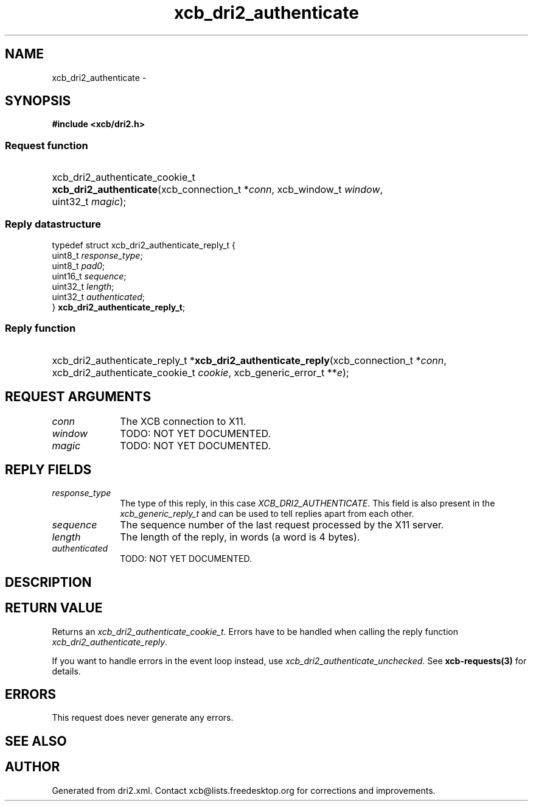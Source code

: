 .TH xcb_dri2_authenticate 3  2015-09-16 "XCB" "XCB Requests"
.ad l
.SH NAME
xcb_dri2_authenticate \- 
.SH SYNOPSIS
.hy 0
.B #include <xcb/dri2.h>
.SS Request function
.HP
xcb_dri2_authenticate_cookie_t \fBxcb_dri2_authenticate\fP(xcb_connection_t\ *\fIconn\fP, xcb_window_t\ \fIwindow\fP, uint32_t\ \fImagic\fP);
.PP
.SS Reply datastructure
.nf
.sp
typedef struct xcb_dri2_authenticate_reply_t {
    uint8_t  \fIresponse_type\fP;
    uint8_t  \fIpad0\fP;
    uint16_t \fIsequence\fP;
    uint32_t \fIlength\fP;
    uint32_t \fIauthenticated\fP;
} \fBxcb_dri2_authenticate_reply_t\fP;
.fi
.SS Reply function
.HP
xcb_dri2_authenticate_reply_t *\fBxcb_dri2_authenticate_reply\fP(xcb_connection_t\ *\fIconn\fP, xcb_dri2_authenticate_cookie_t\ \fIcookie\fP, xcb_generic_error_t\ **\fIe\fP);
.br
.hy 1
.SH REQUEST ARGUMENTS
.IP \fIconn\fP 1i
The XCB connection to X11.
.IP \fIwindow\fP 1i
TODO: NOT YET DOCUMENTED.
.IP \fImagic\fP 1i
TODO: NOT YET DOCUMENTED.
.SH REPLY FIELDS
.IP \fIresponse_type\fP 1i
The type of this reply, in this case \fIXCB_DRI2_AUTHENTICATE\fP. This field is also present in the \fIxcb_generic_reply_t\fP and can be used to tell replies apart from each other.
.IP \fIsequence\fP 1i
The sequence number of the last request processed by the X11 server.
.IP \fIlength\fP 1i
The length of the reply, in words (a word is 4 bytes).
.IP \fIauthenticated\fP 1i
TODO: NOT YET DOCUMENTED.
.SH DESCRIPTION
.SH RETURN VALUE
Returns an \fIxcb_dri2_authenticate_cookie_t\fP. Errors have to be handled when calling the reply function \fIxcb_dri2_authenticate_reply\fP.

If you want to handle errors in the event loop instead, use \fIxcb_dri2_authenticate_unchecked\fP. See \fBxcb-requests(3)\fP for details.
.SH ERRORS
This request does never generate any errors.
.SH SEE ALSO
.SH AUTHOR
Generated from dri2.xml. Contact xcb@lists.freedesktop.org for corrections and improvements.

